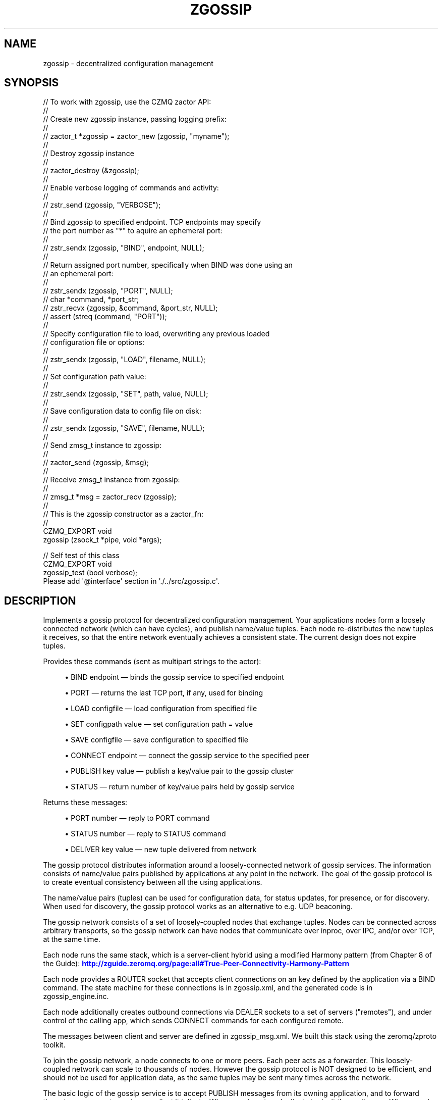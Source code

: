 '\" t
.\"     Title: zgossip
.\"    Author: [see the "AUTHORS" section]
.\" Generator: DocBook XSL Stylesheets v1.76.1 <http://docbook.sf.net/>
.\"      Date: 12/31/2016
.\"    Manual: CZMQ Manual
.\"    Source: CZMQ 4.0.2
.\"  Language: English
.\"
.TH "ZGOSSIP" "3" "12/31/2016" "CZMQ 4\&.0\&.2" "CZMQ Manual"
.\" -----------------------------------------------------------------
.\" * Define some portability stuff
.\" -----------------------------------------------------------------
.\" ~~~~~~~~~~~~~~~~~~~~~~~~~~~~~~~~~~~~~~~~~~~~~~~~~~~~~~~~~~~~~~~~~
.\" http://bugs.debian.org/507673
.\" http://lists.gnu.org/archive/html/groff/2009-02/msg00013.html
.\" ~~~~~~~~~~~~~~~~~~~~~~~~~~~~~~~~~~~~~~~~~~~~~~~~~~~~~~~~~~~~~~~~~
.ie \n(.g .ds Aq \(aq
.el       .ds Aq '
.\" -----------------------------------------------------------------
.\" * set default formatting
.\" -----------------------------------------------------------------
.\" disable hyphenation
.nh
.\" disable justification (adjust text to left margin only)
.ad l
.\" -----------------------------------------------------------------
.\" * MAIN CONTENT STARTS HERE *
.\" -----------------------------------------------------------------
.SH "NAME"
zgossip \- decentralized configuration management
.SH "SYNOPSIS"
.sp
.nf
//  To work with zgossip, use the CZMQ zactor API:
//
//  Create new zgossip instance, passing logging prefix:
//
//      zactor_t *zgossip = zactor_new (zgossip, "myname");
//
//  Destroy zgossip instance
//
//      zactor_destroy (&zgossip);
//
//  Enable verbose logging of commands and activity:
//
//      zstr_send (zgossip, "VERBOSE");
//
//  Bind zgossip to specified endpoint\&. TCP endpoints may specify
//  the port number as "*" to aquire an ephemeral port:
//
//      zstr_sendx (zgossip, "BIND", endpoint, NULL);
//
//  Return assigned port number, specifically when BIND was done using an
//  an ephemeral port:
//
//      zstr_sendx (zgossip, "PORT", NULL);
//      char *command, *port_str;
//      zstr_recvx (zgossip, &command, &port_str, NULL);
//      assert (streq (command, "PORT"));
//
//  Specify configuration file to load, overwriting any previous loaded
//  configuration file or options:
//
//      zstr_sendx (zgossip, "LOAD", filename, NULL);
//
//  Set configuration path value:
//
//      zstr_sendx (zgossip, "SET", path, value, NULL);
//
//  Save configuration data to config file on disk:
//
//      zstr_sendx (zgossip, "SAVE", filename, NULL);
//
//  Send zmsg_t instance to zgossip:
//
//      zactor_send (zgossip, &msg);
//
//  Receive zmsg_t instance from zgossip:
//
//      zmsg_t *msg = zactor_recv (zgossip);
//
//  This is the zgossip constructor as a zactor_fn:
//
CZMQ_EXPORT void
    zgossip (zsock_t *pipe, void *args);

//  Self test of this class
CZMQ_EXPORT void
    zgossip_test (bool verbose);
Please add \*(Aq@interface\*(Aq section in \*(Aq\&./\&.\&./src/zgossip\&.c\*(Aq\&.
.fi
.SH "DESCRIPTION"
.sp
Implements a gossip protocol for decentralized configuration management\&. Your applications nodes form a loosely connected network (which can have cycles), and publish name/value tuples\&. Each node re\-distributes the new tuples it receives, so that the entire network eventually achieves a consistent state\&. The current design does not expire tuples\&.
.sp
Provides these commands (sent as multipart strings to the actor):
.sp
.RS 4
.ie n \{\
\h'-04'\(bu\h'+03'\c
.\}
.el \{\
.sp -1
.IP \(bu 2.3
.\}
BIND endpoint \(em binds the gossip service to specified endpoint
.RE
.sp
.RS 4
.ie n \{\
\h'-04'\(bu\h'+03'\c
.\}
.el \{\
.sp -1
.IP \(bu 2.3
.\}
PORT \(em returns the last TCP port, if any, used for binding
.RE
.sp
.RS 4
.ie n \{\
\h'-04'\(bu\h'+03'\c
.\}
.el \{\
.sp -1
.IP \(bu 2.3
.\}
LOAD configfile \(em load configuration from specified file
.RE
.sp
.RS 4
.ie n \{\
\h'-04'\(bu\h'+03'\c
.\}
.el \{\
.sp -1
.IP \(bu 2.3
.\}
SET configpath value \(em set configuration path = value
.RE
.sp
.RS 4
.ie n \{\
\h'-04'\(bu\h'+03'\c
.\}
.el \{\
.sp -1
.IP \(bu 2.3
.\}
SAVE configfile \(em save configuration to specified file
.RE
.sp
.RS 4
.ie n \{\
\h'-04'\(bu\h'+03'\c
.\}
.el \{\
.sp -1
.IP \(bu 2.3
.\}
CONNECT endpoint \(em connect the gossip service to the specified peer
.RE
.sp
.RS 4
.ie n \{\
\h'-04'\(bu\h'+03'\c
.\}
.el \{\
.sp -1
.IP \(bu 2.3
.\}
PUBLISH key value \(em publish a key/value pair to the gossip cluster
.RE
.sp
.RS 4
.ie n \{\
\h'-04'\(bu\h'+03'\c
.\}
.el \{\
.sp -1
.IP \(bu 2.3
.\}
STATUS \(em return number of key/value pairs held by gossip service
.RE
.sp
Returns these messages:
.sp
.RS 4
.ie n \{\
\h'-04'\(bu\h'+03'\c
.\}
.el \{\
.sp -1
.IP \(bu 2.3
.\}
PORT number \(em reply to PORT command
.RE
.sp
.RS 4
.ie n \{\
\h'-04'\(bu\h'+03'\c
.\}
.el \{\
.sp -1
.IP \(bu 2.3
.\}
STATUS number \(em reply to STATUS command
.RE
.sp
.RS 4
.ie n \{\
\h'-04'\(bu\h'+03'\c
.\}
.el \{\
.sp -1
.IP \(bu 2.3
.\}
DELIVER key value \(em new tuple delivered from network
.RE
.sp
The gossip protocol distributes information around a loosely\-connected network of gossip services\&. The information consists of name/value pairs published by applications at any point in the network\&. The goal of the gossip protocol is to create eventual consistency between all the using applications\&.
.sp
The name/value pairs (tuples) can be used for configuration data, for status updates, for presence, or for discovery\&. When used for discovery, the gossip protocol works as an alternative to e\&.g\&. UDP beaconing\&.
.sp
The gossip network consists of a set of loosely\-coupled nodes that exchange tuples\&. Nodes can be connected across arbitrary transports, so the gossip network can have nodes that communicate over inproc, over IPC, and/or over TCP, at the same time\&.
.sp
Each node runs the same stack, which is a server\-client hybrid using a modified Harmony pattern (from Chapter 8 of the Guide): \m[blue]\fBhttp://zguide\&.zeromq\&.org/page:all#True\-Peer\-Connectivity\-Harmony\-Pattern\fR\m[]
.sp
Each node provides a ROUTER socket that accepts client connections on an key defined by the application via a BIND command\&. The state machine for these connections is in zgossip\&.xml, and the generated code is in zgossip_engine\&.inc\&.
.sp
Each node additionally creates outbound connections via DEALER sockets to a set of servers ("remotes"), and under control of the calling app, which sends CONNECT commands for each configured remote\&.
.sp
The messages between client and server are defined in zgossip_msg\&.xml\&. We built this stack using the zeromq/zproto toolkit\&.
.sp
To join the gossip network, a node connects to one or more peers\&. Each peer acts as a forwarder\&. This loosely\-coupled network can scale to thousands of nodes\&. However the gossip protocol is NOT designed to be efficient, and should not be used for application data, as the same tuples may be sent many times across the network\&.
.sp
The basic logic of the gossip service is to accept PUBLISH messages from its owning application, and to forward these to every remote, and every client it talks to\&. When a node gets a duplicate tuple, it throws it away\&. When a node gets a new tuple, it stores it, and fowards it as just described\&. At any point the application can access the node\(cqs set of tuples\&.
.sp
At present there is no way to expire tuples from the network\&.
.sp
The assumptions in this design are:
.sp
.RS 4
.ie n \{\
\h'-04'\(bu\h'+03'\c
.\}
.el \{\
.sp -1
.IP \(bu 2.3
.\}
The data set is slow\-changing\&. Thus, the cost of the gossip protocol is irrelevant with respect to other traffic\&.
.RE
.SH "EXAMPLE"
.PP
\fBFrom zgossip_test method\fR. 
.sp
.if n \{\
.RS 4
.\}
.nf
//  Test basic client\-to\-server operation of the protocol
zactor_t *server = zactor_new (zgossip, "server");
assert (server);
if (verbose)
    zstr_send (server, "VERBOSE");
zstr_sendx (server, "BIND", "inproc://zgossip", NULL);

zsock_t *client = zsock_new (ZMQ_DEALER);
assert (client);
zsock_set_rcvtimeo (client, 2000);
int rc = zsock_connect (client, "inproc://zgossip");
assert (rc == 0);

//  Send HELLO, which gets no message
zgossip_msg_t *message = zgossip_msg_new ();
zgossip_msg_set_id (message, ZGOSSIP_MSG_HELLO);
zgossip_msg_send (message, client);

//  Send PING, expect PONG back
zgossip_msg_set_id (message, ZGOSSIP_MSG_PING);
zgossip_msg_send (message, client);
zgossip_msg_recv (message, client);
assert (zgossip_msg_id (message) == ZGOSSIP_MSG_PONG);
zgossip_msg_destroy (&message);

zactor_destroy (&server);
zsock_destroy (&client);

//  Test peer\-to\-peer operations
zactor_t *base = zactor_new (zgossip, "base");
assert (base);
if (verbose)
    zstr_send (base, "VERBOSE");
//  Set a 100msec timeout on clients so we can test expiry
zstr_sendx (base, "SET", "server/timeout", "100", NULL);
zstr_sendx (base, "BIND", "inproc://base", NULL);

zactor_t *alpha = zactor_new (zgossip, "alpha");
assert (alpha);
zstr_sendx (alpha, "CONNECT", "inproc://base", NULL);
zstr_sendx (alpha, "PUBLISH", "inproc://alpha\-1", "service1", NULL);
zstr_sendx (alpha, "PUBLISH", "inproc://alpha\-2", "service2", NULL);

zactor_t *beta = zactor_new (zgossip, "beta");
assert (beta);
zstr_sendx (beta, "CONNECT", "inproc://base", NULL);
zstr_sendx (beta, "PUBLISH", "inproc://beta\-1", "service1", NULL);
zstr_sendx (beta, "PUBLISH", "inproc://beta\-2", "service2", NULL);

//  got nothing
zclock_sleep (200);

zactor_destroy (&base);
zactor_destroy (&alpha);
zactor_destroy (&beta);
.fi
.if n \{\
.RE
.\}
.sp
.SH "AUTHORS"
.sp
The czmq manual was written by the authors in the AUTHORS file\&.
.SH "RESOURCES"
.sp
Main web site: \m[blue]\fB\%\fR\m[]
.sp
Report bugs to the email <\m[blue]\fBzeromq\-dev@lists\&.zeromq\&.org\fR\m[]\&\s-2\u[1]\d\s+2>
.SH "COPYRIGHT"
.sp
Copyright (c) the Contributors as noted in the AUTHORS file\&. This file is part of CZMQ, the high\-level C binding for 0MQ: http://czmq\&.zeromq\&.org\&. This Source Code Form is subject to the terms of the Mozilla Public License, v\&. 2\&.0\&. If a copy of the MPL was not distributed with this file, You can obtain one at http://mozilla\&.org/MPL/2\&.0/\&. LICENSE included with the czmq distribution\&.
.SH "NOTES"
.IP " 1." 4
zeromq-dev@lists.zeromq.org
.RS 4
\%mailto:zeromq-dev@lists.zeromq.org
.RE
